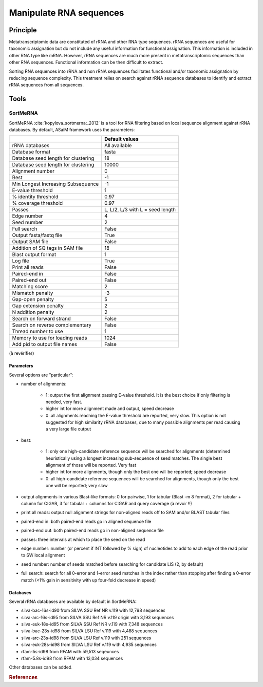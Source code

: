 .. _framework-tools-available-pretreatments-manipulate-rna:

Manipulate RNA sequences 
########################

Principle
=========

Metatranscriptomic data are constituted of rRNA and other RNA type sequences. rRNA sequences are useful for taxonomic assignation but do not include any useful information for functional assignation. This information is included in other RNA type like mRNA. However, rRNA sequences are much more present in metatranscriptomic sequences than other RNA sequences. Functional information can be then difficult to extract.

Sorting RNA sequences into rRNA and non rRNA sequences facilitates functional and/or taxonomic assignation by reducing sequence complexity. This treatment relies on search against rRNA sequence databases to identify and extract rRNA sequences from all sequences.

Tools
=====

SortMeRNA
---------

..
    .. note::

        Input: sequence file and rRNA database

        Output: aligned and rejected sequence files

SortMeRNA :cite:`kopylova_sortmerna:_2012` is a tool for RNA filtering based on local sequence alignment against rRNA databases. By default, ASaiM framework uses the parameters:

+-------------------------------------+----------------------------------+
|                                     | Default values                   |
+=====================================+==================================+
| rRNA databases                      | All available                    |                          
+-------------------------------------+----------------------------------+
| Database format                     | fasta                            |
+-------------------------------------+----------------------------------+
| Database seed length for clustering | 18                               |
+-------------------------------------+----------------------------------+
| Database seed length for clustering | 10000                            |
+-------------------------------------+----------------------------------+
| Alignment number                    | 0                                |
+-------------------------------------+----------------------------------+
| Best                                | -1                               |
+-------------------------------------+----------------------------------+
| Min Longest Increasing Subsequence  | -1                               |
+-------------------------------------+----------------------------------+
| E-value threshold                   | 1                                |
+-------------------------------------+----------------------------------+
| % identity threshold                | 0.97                             |
+-------------------------------------+----------------------------------+
| % coverage threshold                | 0.97                             |
+-------------------------------------+----------------------------------+
| Passes                              | L, L/2, L/3 with L = seed length |
+-------------------------------------+----------------------------------+
| Edge number                         | 4                                |
+-------------------------------------+----------------------------------+
| Seed number                         | 2                                |
+-------------------------------------+----------------------------------+
| Full search                         | False                            | 
+-------------------------------------+----------------------------------+
| Output fasta/fastq file             | True                             |
+-------------------------------------+----------------------------------+ 
| Output SAM file                     | False                            |
+-------------------------------------+----------------------------------+ 
| Addition of SQ tags in SAM file     | 18                               |  
+-------------------------------------+----------------------------------+ 
| Blast output format                 | 1                                |
+-------------------------------------+----------------------------------+
| Log file                            | True                             |  
+-------------------------------------+----------------------------------+
| Print all reads                     | False                            |
+-------------------------------------+----------------------------------+
| Paired-end in                       | False                            |
+-------------------------------------+----------------------------------+
| Paired-end out                      | False                            |
+-------------------------------------+----------------------------------+
| Matching score                      | 2                                |
+-------------------------------------+----------------------------------+
| Mismatch penalty                    | -3                               |
+-------------------------------------+----------------------------------+
| Gap-open penalty                    | 5                                |
+-------------------------------------+----------------------------------+
| Gap extension penalty               | 2                                |
+-------------------------------------+----------------------------------+
| N addition penalty                  | 2                                |
+-------------------------------------+----------------------------------+
| Search on forward strand            | False                            |
+-------------------------------------+----------------------------------+
| Search on reverse complementary     | False                            |
+-------------------------------------+----------------------------------+
| Thread number to use                | 1                                |
+-------------------------------------+----------------------------------+
| Memory to use for loading reads     | 1024                             |
+-------------------------------------+----------------------------------+
| Add pid to output file names        | False                            |
+-------------------------------------+----------------------------------+


(à revérifier)

Parameters
**********

Several options are "particular":

- number of alignments:
    
    - 1: output the first alignment passing E-value threshold. It is the best choice if only filtering is needed, very fast.
    - higher int for more alignment made and output, speed decrease
    - 0: all alignments reaching the E-value threshold are reported, very slow. This option is not suggested for high similarity rRNA databases, due to many possible alignments per read causing a very large file output

- best:

    - 1: only one high-candidate reference sequence will be searched for alignments (determined heuristically using a longest increasing sub-sequence of seed matches. The single best alignment of those will be reported. Very fast
    - higher int for more alignments, though only the best one will be reported; speed decrease
    - 0: all high-candidate reference sequences will be searched for alignments, though only the best one will be reported; very slow

- output alignments in various Blast-like formats: 0 for pairwise, 1 for tabular (Blast -m 8 format), 2 for tabular + column for CIGAR, 3 for tabular + columns for CIGAR and query coverage (à revoir !!)

- print all reads: output null alignment strings for non-aligned reads off to SAM and/or BLAST tabular files
- paired-end in: both paired-end reads go in aligned sequence file
- paired-end out: both paired-end reads go in non-aligned sequence file
- passes: three intervals at which to place the seed on the read
- edge number: number (or percent if INT followed by % sign) of nucleotides to add to each edge of the read prior to SW local alignment 
- seed number: number of seeds matched before searching for candidate LIS (2, by default)
- full search: search for all 0-error and 1-error seed matches in the index rather than stopping after finding a 0-error match (<1% gain in sensitivity with up four-fold decrease in speed) 
    

Databases
*********

Several rRNA databases are available by default in SortMeRNA:

- silva-bac-16s-id90 from SILVA SSU Ref NR v.119 with 12,798 sequences
- silva-arc-16s-id95 from SILVA SSU Ref NR v.119 origin with 3,193 sequences
- silva-euk-18s-id95 from SILVA SSU Ref NR v.119 with 7,348 sequences
- silva-bac-23s-id98 from SILVA LSU Ref v.119 with 4,488 sequences
- silva-arc-23s-id98 from SILVA LSU Ref v.119 with 251 sequences
- silva-euk-28s-id98 from SILVA LSU Ref v.119 with 4,935 sequences
- rfam-5s-id98 from RFAM with 59,513 seqeunces
- rfam-5.8s-id98 from RFAM with 13,034 sequences

Other databases can be added.

..
    Reago
    -----

.. rubric:: References

.. bibliography:: /assets/references.bib
   :cited:
   :style: plain
   :filter: docname in docnames